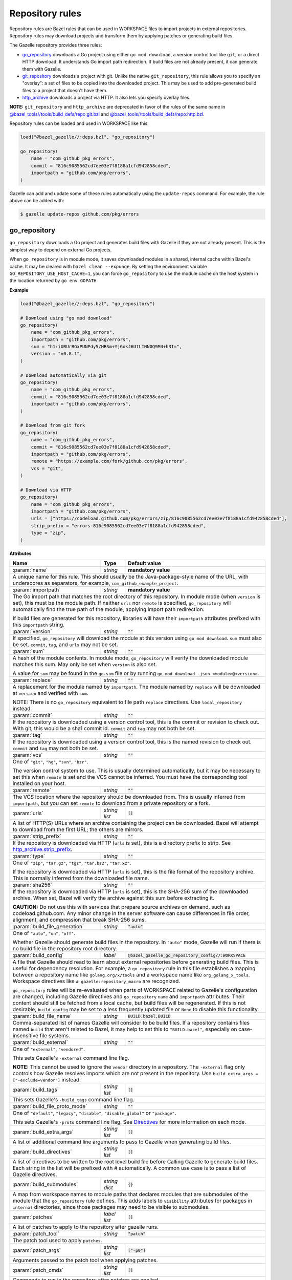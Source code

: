 Repository rules
================

.. _http_archive.strip_prefix: https://docs.bazel.build/versions/master/be/workspace.html#http_archive.strip_prefix
.. _native git_repository rule: https://docs.bazel.build/versions/master/be/workspace.html#git_repository
.. _native http_archive rule: https://docs.bazel.build/versions/master/be/workspace.html#http_archive
.. _manifest.bzl: third_party/manifest.bzl
.. _Directives: /README.rst#directives
.. _`@bazel_tools//tools/build_defs/repo:git.bzl`: https://github.com/bazelbuild/bazel/blob/master/tools/build_defs/repo/git.bzl
.. _`@bazel_tools//tools/build_defs/repo:http.bzl`: https://github.com/bazelbuild/bazel/blob/master/tools/build_defs/repo/http.bzl

.. role:: param(kbd)
.. role:: type(emphasis)
.. role:: value(code)
.. |mandatory| replace:: **mandatory value**

Repository rules are Bazel rules that can be used in WORKSPACE files to import
projects in external repositories. Repository rules may download projects
and transform them by applying patches or generating build files.

The Gazelle repository provides three rules:

* `go_repository`_ downloads a Go project using either ``go mod download``, a
  version control tool like ``git``, or a direct HTTP download. It understands
  Go import path redirection. If build files are not already present, it can
  generate them with Gazelle.
* `git_repository`_ downloads a project with git. Unlike the native
  ``git_repository``, this rule allows you to specify an "overlay": a set of
  files to be copied into the downloaded project. This may be used to add
  pre-generated build files to a project that doesn't have them.
* `http_archive`_ downloads a project via HTTP. It also lets you specify
  overlay files.

**NOTE:** ``git_repository`` and ``http_archive`` are deprecated in favor of the
rules of the same name in `@bazel_tools//tools/build_defs/repo:git.bzl`_ and
`@bazel_tools//tools/build_defs/repo:http.bzl`_.

Repository rules can be loaded and used in WORKSPACE like this:

.. code:: bzl

  load("@bazel_gazelle//:deps.bzl", "go_repository")

  go_repository(
      name = "com_github_pkg_errors",
      commit = "816c9085562cd7ee03e7f8188a1cfd942858cded",
      importpath = "github.com/pkg/errors",
  )

Gazelle can add and update some of these rules automatically using the
``update-repos`` command. For example, the rule above can be added with:

.. code::

  $ gazelle update-repos github.com/pkg/errors

go_repository
-------------

``go_repository`` downloads a Go project and generates build files with Gazelle
if they are not already present. This is the simplest way to depend on
external Go projects.

When ``go_repository`` is in module mode, it saves downloaded modules in a shared,
internal cache within Bazel's cache. It may be cleared with ``bazel clean --expunge``.
By setting the environment variable ``GO_REPOSITORY_USE_HOST_CACHE=1``, you can
force ``go_repository`` to use the module cache on the host system in the location
returned by ``go env GOPATH``.

**Example**

.. code:: bzl

  load("@bazel_gazelle//:deps.bzl", "go_repository")

  # Download using "go mod download"
  go_repository(
      name = "com_github_pkg_errors",
      importpath = "github.com/pkg/errors",
      sum = "h1:iURUrRGxPUNPdy5/HRSm+Yj6okJ6UtLINN0Q9M4+h3I=",
      version = "v0.8.1",
  )

  # Download automatically via git
  go_repository(
      name = "com_github_pkg_errors",
      commit = "816c9085562cd7ee03e7f8188a1cfd942858cded",
      importpath = "github.com/pkg/errors",
  )

  # Download from git fork
  go_repository(
      name = "com_github_pkg_errors",
      commit = "816c9085562cd7ee03e7f8188a1cfd942858cded",
      importpath = "github.com/pkg/errors",
      remote = "https://example.com/fork/github.com/pkg/errors",
      vcs = "git",
  )

  # Download via HTTP
  go_repository(
      name = "com_github_pkg_errors",
      importpath = "github.com/pkg/errors",
      urls = ["https://codeload.github.com/pkg/errors/zip/816c9085562cd7ee03e7f8188a1cfd942858cded"],
      strip_prefix = "errors-816c9085562cd7ee03e7f8188a1cfd942858cded",
      type = "zip",
  )

**Attributes**

+--------------------------------+----------------------+---------------------------------------------------------------+
| **Name**                       | **Type**             | **Default value**                                             |
+--------------------------------+----------------------+---------------------------------------------------------------+
| :param:`name`                  | :type:`string`       | |mandatory|                                                   |
+--------------------------------+----------------------+---------------------------------------------------------------+
| A unique name for this rule. This should usually be the Java-package-style                                            |
| name of the URL, with underscores as separators, for example,                                                         |
| ``com_github_example_project``.                                                                                       |
+--------------------------------+----------------------+---------------------------------------------------------------+
| :param:`importpath`            | :type:`string`       | |mandatory|                                                   |
+--------------------------------+----------------------+---------------------------------------------------------------+
| The Go import path that matches the root directory of this repository. In                                             |
| module mode (when ``version`` is set), this must be the module path. If                                               |
| neither ``urls`` nor ``remote`` is specified, ``go_repository`` will                                                  |
| automatically find the true path of the module, applying import path                                                  |
| redirection.                                                                                                          |
|                                                                                                                       |
| If build files are generated for this repository, libraries will have their                                           |
| ``importpath`` attributes prefixed with this ``importpath`` string.                                                   |
+--------------------------------+----------------------+---------------------------------------------------------------+
| :param:`version`               | :type:`string`       | :value:`""`                                                   |
+--------------------------------+----------------------+---------------------------------------------------------------+
| If specified, ``go_repository`` will download the module at this version                                              |
| using ``go mod download``. ``sum`` must also be set. ``commit``, ``tag``,                                             |
| and ``urls`` may not be set.                                                                                          |
+--------------------------------+----------------------+---------------------------------------------------------------+
| :param:`sum`                   | :type:`string`       | :value:`""`                                                   |
+--------------------------------+----------------------+---------------------------------------------------------------+
| A hash of the module contents. In module mode, ``go_repository`` will verify                                          |
| the downloaded module matches this sum. May only be set when ``version``                                              |
| is also set.                                                                                                          |
|                                                                                                                       |
| A value for ``sum`` may be found in the ``go.sum`` file or by running                                                 |
| ``go mod download -json <module>@<version>``.                                                                         |
+--------------------------------+----------------------+---------------------------------------------------------------+
| :param:`replace`               | :type:`string`       | :value:`""`                                                   |
+--------------------------------+----------------------+---------------------------------------------------------------+
| A replacement for the module named by ``importpath``. The module named by                                             |
| ``replace`` will be downloaded at ``version`` and verified with ``sum``.                                              |
|                                                                                                                       |
| NOTE: There is no ``go_repository`` equivalent to file path ``replace``                                               |
| directives. Use ``local_repository`` instead.                                                                         |
+--------------------------------+----------------------+---------------------------------------------------------------+
| :param:`commit`                | :type:`string`       | :value:`""`                                                   |
+--------------------------------+----------------------+---------------------------------------------------------------+
| If the repository is downloaded using a version control tool, this is the                                             |
| commit or revision to check out. With git, this would be a sha1 commit id.                                            |
| ``commit`` and ``tag`` may not both be set.                                                                           |
+--------------------------------+----------------------+---------------------------------------------------------------+
| :param:`tag`                   | :type:`string`       | :value:`""`                                                   |
+--------------------------------+----------------------+---------------------------------------------------------------+
| If the repository is downloaded using a version control tool, this is the                                             |
| named revision to check out. ``commit`` and ``tag`` may not both be set.                                              |
+--------------------------------+----------------------+---------------------------------------------------------------+
| :param:`vcs`                   | :type:`string`       | :value:`""`                                                   |
+--------------------------------+----------------------+---------------------------------------------------------------+
| One of ``"git"``, ``"hg"``, ``"svn"``, ``"bzr"``.                                                                     |
|                                                                                                                       |
| The version control system to use. This is usually determined automatically,                                          |
| but it may be necessary to set this when ``remote`` is set and the VCS cannot                                         |
| be inferred. You must have the corresponding tool installed on your host.                                             |
+--------------------------------+----------------------+---------------------------------------------------------------+
| :param:`remote`                | :type:`string`       | :value:`""`                                                   |
+--------------------------------+----------------------+---------------------------------------------------------------+
| The VCS location where the repository should be downloaded from. This is                                              |
| usually inferred from ``importpath``, but you can set ``remote`` to download                                          |
| from a private repository or a fork.                                                                                  |
+--------------------------------+----------------------+---------------------------------------------------------------+
| :param:`urls`                  | :type:`string list`  | :value:`[]`                                                   |
+--------------------------------+----------------------+---------------------------------------------------------------+
| A list of HTTP(S) URLs where an archive containing the project can be                                                 |
| downloaded. Bazel will attempt to download from the first URL; the others                                             |
| are mirrors.                                                                                                          |
+--------------------------------+----------------------+---------------------------------------------------------------+
| :param:`strip_prefix`          | :type:`string`       | :value:`""`                                                   |
+--------------------------------+----------------------+---------------------------------------------------------------+
| If the repository is downloaded via HTTP (``urls`` is set), this is a                                                 |
| directory prefix to strip. See `http_archive.strip_prefix`_.                                                          |
+--------------------------------+----------------------+---------------------------------------------------------------+
| :param:`type`                  | :type:`string`       | :value:`""`                                                   |
+--------------------------------+----------------------+---------------------------------------------------------------+
| One of ``"zip"``, ``"tar.gz"``, ``"tgz"``, ``"tar.bz2"``, ``"tar.xz"``.                                               |
|                                                                                                                       |
| If the repository is downloaded via HTTP (``urls`` is set), this is the                                               |
| file format of the repository archive. This is normally inferred from the                                             |
| downloaded file name.                                                                                                 |
+--------------------------------+----------------------+---------------------------------------------------------------+
| :param:`sha256`                | :type:`string`       | :value:`""`                                                   |
+--------------------------------+----------------------+---------------------------------------------------------------+
| If the repository is downloaded via HTTP (``urls`` is set), this is the                                               |
| SHA-256 sum of the downloaded archive. When set, Bazel will verify the archive                                        |
| against this sum before extracting it.                                                                                |
|                                                                                                                       |
| **CAUTION:** Do not use this with services that prepare source archives on                                            |
| demand, such as codeload.github.com. Any minor change in the server software                                          |
| can cause differences in file order, alignment, and compression that break                                            |
| SHA-256 sums.                                                                                                         |
+--------------------------------+----------------------+---------------------------------------------------------------+
| :param:`build_file_generation` | :type:`string`       | :value:`"auto"`                                               |
+--------------------------------+----------------------+---------------------------------------------------------------+
| One of ``"auto"``, ``"on"``, ``"off"``.                                                                               |
|                                                                                                                       |
| Whether Gazelle should generate build files in the repository. In ``"auto"``                                          |
| mode, Gazelle will run if there is no build file in the repository root                                               |
| directory.                                                                                                            |
+--------------------------------+----------------------+---------------------------------------------------------------+
| :param:`build_config`          | :type:`label`        | :value:`@bazel_gazelle_go_repository_config//:WORKSPACE`      |
+--------------------------------+----------------------+---------------------------------------------------------------+
| A file that Gazelle should read to learn about external repositories before                                           |
| generating build files. This is useful for dependency resolution. For example,                                        |
| a ``go_repository`` rule in this file establishes a mapping between a                                                 |
| repository name like ``golang.org/x/tools`` and a workspace name like                                                 |
| ``org_golang_x_tools``. Workspace directives like                                                                     |
| ``# gazelle:repository_macro`` are recognized.                                                                        |
|                                                                                                                       |
| ``go_repository`` rules will be re-evaluated when parts of WORKSPACE related                                          |
| to Gazelle's configuration are changed, including Gazelle directives and                                              |
| ``go_repository`` ``name`` and ``importpath`` attributes.                                                             |
| Their content should still be fetched from a local cache, but build files                                             |
| will be regenerated. If this is not desirable, ``build_config`` may be set                                            |
| to a less frequently updated file or ``None`` to disable this functionality.                                          |
+--------------------------------+----------------------+---------------------------------------------------------------+
| :param:`build_file_name`       | :type:`string`       | :value:`BUILD.bazel,BUILD`                                    |
+--------------------------------+----------------------+---------------------------------------------------------------+
| Comma-separated list of names Gazelle will consider to be build files.                                                |
| If a repository contains files named ``build`` that aren't related to Bazel,                                          |
| it may help to set this to ``"BUILD.bazel"``, especially on case-insensitive                                          |
| file systems.                                                                                                         |
+--------------------------------+----------------------+---------------------------------------------------------------+
| :param:`build_external`        | :type:`string`       | :value:`""`                                                   |
+--------------------------------+----------------------+---------------------------------------------------------------+
| One of ``"external"``, ``"vendored"``.                                                                                |
|                                                                                                                       |
| This sets Gazelle's ``-external`` command line flag.                                                                  |
|                                                                                                                       |
| **NOTE:** This cannot be used to ignore the ``vendor`` directory in a                                                 |
| repository. The ``-external`` flag only controls how Gazelle resolves                                                 |
| imports which are not present in the repository. Use                                                                  |
| ``build_extra_args = ["-exclude=vendor"]`` instead.                                                                   |
+--------------------------------+----------------------+---------------------------------------------------------------+
| :param:`build_tags`            | :type:`string list`  | :value:`[]`                                                   |
+--------------------------------+----------------------+---------------------------------------------------------------+
| This sets Gazelle's ``-build_tags`` command line flag.                                                                |
+--------------------------------+----------------------+---------------------------------------------------------------+
| :param:`build_file_proto_mode` | :type:`string`       | :value:`""`                                                   |
+--------------------------------+----------------------+---------------------------------------------------------------+
| One of ``"default"``, ``"legacy"``, ``"disable"``, ``"disable_global"`` or                                            |
| ``"package"``.                                                                                                        |
|                                                                                                                       |
| This sets Gazelle's ``-proto`` command line flag. See Directives_ for more                                            |
| information on each mode.                                                                                             |
+--------------------------------+----------------------+---------------------------------------------------------------+
| :param:`build_extra_args`      | :type:`string list`  | :value:`[]`                                                   |
+--------------------------------+----------------------+---------------------------------------------------------------+
| A list of additional command line arguments to pass to Gazelle when                                                   |
| generating build files.                                                                                               |
+--------------------------------+----------------------+---------------------------------------------------------------+
| :param:`build_directives`      | :type:`string list`  | :value:`[]`                                                   |
+--------------------------------+----------------------+---------------------------------------------------------------+
| A list of directives to be written to the root level build file before                                                |
| Calling Gazelle to generate build files. Each string in the list will be                                              |
| prefixed with `#` automatically. A common use case is to pass a list of                                               |
| Gazelle directives.                                                                                                   |
+--------------------------------+----------------------+---------------------------------------------------------------+
| :param:`build_submodules`      | :type:`string dict`  | :value:`{}`                                                   |
+--------------------------------+----------------------+---------------------------------------------------------------+
| A map from workspace names to module paths that declares modules that are                                             |
| submodules of the module that the ``go_repository`` rule defines.                                                     |
| This adds labels to ``visibility`` attributes for packages in ``internal``                                            |
| directories, since those packages may need to be visible to submodules.                                               |
+--------------------------------+----------------------+---------------------------------------------------------------+
| :param:`patches`               | :type:`label list`   | :value:`[]`                                                   |
+--------------------------------+----------------------+---------------------------------------------------------------+
| A list of patches to apply to the repository after gazelle runs.                                                      |
+--------------------------------+----------------------+---------------------------------------------------------------+
| :param:`patch_tool`            | :type:`string`       | :value:`"patch"`                                              |
+--------------------------------+----------------------+---------------------------------------------------------------+
| The patch tool used to apply ``patches``.                                                                             |
+--------------------------------+----------------------+---------------------------------------------------------------+
| :param:`patch_args`            | :type:`string list`  | :value:`["-p0"]`                                              |
+--------------------------------+----------------------+---------------------------------------------------------------+
| Arguments passed to the patch tool when applying patches.                                                             |
+--------------------------------+----------------------+---------------------------------------------------------------+
| :param:`patch_cmds`            | :type:`string list`  | :value:`[]`                                                   |
+--------------------------------+----------------------+---------------------------------------------------------------+
| Commands to run in the repository after patches are applied.                                                          |
+--------------------------------+----------------------+---------------------------------------------------------------+

git_repository
--------------

**NOTE:** ``git_repository`` is deprecated in favor of the rule of the same name
in `@bazel_tools//tools/build_defs/repo:git.bzl`_.

``git_repository`` downloads a project with git. It has the same features as the
`native git_repository rule`_, but it also allows you to copy a set of files
into the repository after download. This is particularly useful for placing
pre-generated build files.

**Example**

.. code:: bzl

  load("@bazel_gazelle//:deps.bzl", "git_repository")

  git_repository(
      name = "com_github_pkg_errors",
      remote = "https://github.com/pkg/errors",
      commit = "816c9085562cd7ee03e7f8188a1cfd942858cded",
      overlay = {
          "@my_repo//third_party:com_github_pkg_errors/BUILD.bazel.in" : "BUILD.bazel",
      },
  )

**Attributes**

+--------------------------------+----------------------+-------------------------------------------------+
| **Name**                       | **Type**             | **Default value**                               |
+--------------------------------+----------------------+-------------------------------------------------+
| :param:`name`                  | :type:`string`       | |mandatory|                                     |
+--------------------------------+----------------------+-------------------------------------------------+
| A unique name for this rule. This should usually be the Java-package-style                              |
| name of the URL, with underscores as separators, for example,                                           |
| ``com_github_example_project``.                                                                         |
+--------------------------------+----------------------+-------------------------------------------------+
| :param:`remote`                | :type:`string`       | |mandatory|                                     |
+--------------------------------+----------------------+-------------------------------------------------+
| The remote repository to download.                                                                      |
+--------------------------------+----------------------+-------------------------------------------------+
| :param:`commit`                | :type:`string`       | :value:`""`                                     |
+--------------------------------+----------------------+-------------------------------------------------+
| The git commit to check out. Either ``commit`` or ``tag`` may be specified.                             |
+--------------------------------+----------------------+-------------------------------------------------+
| :param:`tag`                   | :type:`tag`          | :value:`""`                                     |
+--------------------------------+----------------------+-------------------------------------------------+
| The git tag to check out. Either ``commit`` or ``tag`` may be specified.                                |
+--------------------------------+----------------------+-------------------------------------------------+
| :param:`overlay`               | :type:`dict`         | :value:`{}`                                     |
+--------------------------------+----------------------+-------------------------------------------------+
| A set of files to copy into the downloaded repository. The keys in this                                 |
| dictionary are Bazel labels that point to the files to copy. These must be                              |
| fully qualified labels (i.e., ``@repo//pkg:name``) because relative labels                              |
| are interpreted in the checked out repository, not the repository containing                            |
| the WORKSPACE file. The values in this dictionary are root-relative paths                               |
| where the overlay files should be written.                                                              |
|                                                                                                         |
| It's convenient to store the overlay dictionaries for all repositories in                               |
| a separate .bzl file. See Gazelle's `manifest.bzl`_ for an example.                                     |
+--------------------------------+----------------------+-------------------------------------------------+

http_archive
------------

**NOTE:** ``http_archive`` is deprecated in favor of the rule of the same name
in `@bazel_tools//tools/build_defs/repo:http.bzl`_.

``http_archive`` downloads a project over HTTP(S). It has the same features as
the `native http_archive rule`_, but it also allows you to copy a set of files
into the repository after download. This is particularly useful for placing
pre-generated build files.

**Example**

.. code:: bzl

  load("@bazel_gazelle//:deps.bzl", "http_archive")

  http_archive(
      name = "com_github_pkg_errors",
      urls = ["https://codeload.github.com/pkg/errors/zip/816c9085562cd7ee03e7f8188a1cfd942858cded"],
      strip_prefix = "errors-816c9085562cd7ee03e7f8188a1cfd942858cded",
      type = "zip",
      overlay = {
          "@my_repo//third_party:com_github_pkg_errors/BUILD.bazel.in" : "BUILD.bazel",
      },
  )

**Attributes**

+--------------------------------+----------------------+-------------------------------------------------+
| **Name**                       | **Type**             | **Default value**                               |
+--------------------------------+----------------------+-------------------------------------------------+
| :param:`name`                  | :type:`string`       | |mandatory|                                     |
+--------------------------------+----------------------+-------------------------------------------------+
| A unique name for this rule. This should usually be the Java-package-style                              |
| name of the URL, with underscores as separators, for example,                                           |
| ``com_github_example_project``.                                                                         |
+--------------------------------+----------------------+-------------------------------------------------+
| :param:`urls`                  | :type:`string list`  | |mandatory|                                     |
+--------------------------------+----------------------+-------------------------------------------------+
| A list of HTTP(S) URLs where the project can be downloaded. Bazel will                                  |
| attempt to download the first URL; the others are mirrors.                                              |
+--------------------------------+----------------------+-------------------------------------------------+
| :param:`sha256`                | :type:`string`       | :value:`""`                                     |
+--------------------------------+----------------------+-------------------------------------------------+
| The SHA-256 sum of the downloaded archive. When set, Bazel will verify the                              |
| archive against this sum before extracting it.                                                          |
|                                                                                                         |
| **CAUTION:** Do not use this with services that prepare source archives on                              |
| demand, such as codeload.github.com. Any minor change in the server software                            |
| can cause differences in file order, alignment, and compression that break                              |
| SHA-256 sums.                                                                                           |
+--------------------------------+----------------------+-------------------------------------------------+
| :param:`strip_prefix`          | :type:`string`       | :value:`""`                                     |
+--------------------------------+----------------------+-------------------------------------------------+
| A directory prefix to strip. See `http_archive.strip_prefix`_.                                          |
+--------------------------------+----------------------+-------------------------------------------------+
| :param:`type`                  | :type:`string`       | :value:`""`                                     |
+--------------------------------+----------------------+-------------------------------------------------+
| One of ``"zip"``, ``"tar.gz"``, ``"tgz"``, ``"tar.bz2"``, ``"tar.xz"``.                                 |
|                                                                                                         |
| The file format of the repository archive. This is normally inferred from                               |
| the downloaded file name.                                                                               |
+--------------------------------+----------------------+-------------------------------------------------+
| :param:`overlay`               | :type:`dict`         | :value:`{}`                                     |
+--------------------------------+----------------------+-------------------------------------------------+
| A set of files to copy into the downloaded repository. The keys in this                                 |
| dictionary are Bazel labels that point to the files to copy. These must be                              |
| fully qualified labels (i.e., ``@repo//pkg:name``) because relative labels                              |
| are interpreted in the checked out repository, not the repository containing                            |
| the WORKSPACE file. The values in this dictionary are root-relative paths                               |
| where the overlay files should be written.                                                              |
|                                                                                                         |
| It's convenient to store the overlay dictionaries for all repositories in                               |
| a separate .bzl file. See Gazelle's `manifest.bzl`_ for an example.                                     |
+--------------------------------+----------------------+-------------------------------------------------+
